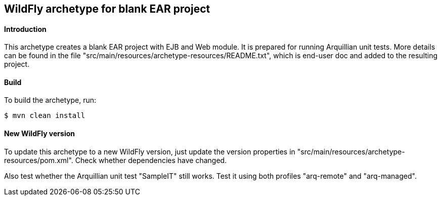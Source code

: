 WildFly archetype for blank EAR project
---------------------------------------

[[introduction]]
==== Introduction

This archetype creates a blank EAR project with EJB and Web module. 
It is prepared for running Arquillian unit tests.
More details can be found in the file "src/main/resources/archetype-resources/README.txt", which is end-user doc and added to the resulting project.

[[build]]
==== Build
To build the archetype, run:
[source,options="nowrap"]
----
$ mvn clean install
----

[[newwildflyversion]]
==== New WildFly version
To update this archetype to a new WildFly version, just update the version properties in "src/main/resources/archetype-resources/pom.xml".
Check whether dependencies have changed.

Also test whether the Arquillian unit test "SampleIT" still works. Test it using both profiles "arq-remote" and "arq-managed".
